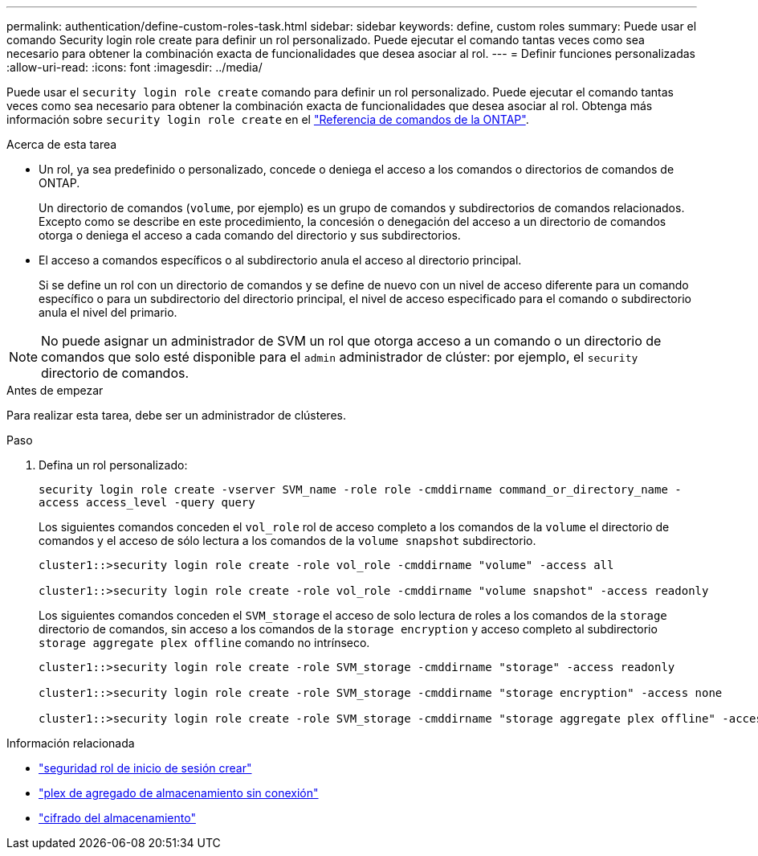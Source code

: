 ---
permalink: authentication/define-custom-roles-task.html 
sidebar: sidebar 
keywords: define, custom roles 
summary: Puede usar el comando Security login role create para definir un rol personalizado. Puede ejecutar el comando tantas veces como sea necesario para obtener la combinación exacta de funcionalidades que desea asociar al rol. 
---
= Definir funciones personalizadas
:allow-uri-read: 
:icons: font
:imagesdir: ../media/


[role="lead"]
Puede usar el `security login role create` comando para definir un rol personalizado. Puede ejecutar el comando tantas veces como sea necesario para obtener la combinación exacta de funcionalidades que desea asociar al rol. Obtenga más información sobre `security login role create` en el link:https://docs.netapp.com/us-en/ontap-cli/security-login-role-create.html["Referencia de comandos de la ONTAP"^].

.Acerca de esta tarea
* Un rol, ya sea predefinido o personalizado, concede o deniega el acceso a los comandos o directorios de comandos de ONTAP.
+
Un directorio de comandos (`volume`, por ejemplo) es un grupo de comandos y subdirectorios de comandos relacionados. Excepto como se describe en este procedimiento, la concesión o denegación del acceso a un directorio de comandos otorga o deniega el acceso a cada comando del directorio y sus subdirectorios.

* El acceso a comandos específicos o al subdirectorio anula el acceso al directorio principal.
+
Si se define un rol con un directorio de comandos y se define de nuevo con un nivel de acceso diferente para un comando específico o para un subdirectorio del directorio principal, el nivel de acceso especificado para el comando o subdirectorio anula el nivel del primario.




NOTE: No puede asignar un administrador de SVM un rol que otorga acceso a un comando o un directorio de comandos que solo esté disponible para el `admin` administrador de clúster: por ejemplo, el `security` directorio de comandos.

.Antes de empezar
Para realizar esta tarea, debe ser un administrador de clústeres.

.Paso
. Defina un rol personalizado:
+
`security login role create -vserver SVM_name -role role -cmddirname command_or_directory_name -access access_level -query query`

+
Los siguientes comandos conceden el `vol_role` rol de acceso completo a los comandos de la `volume` el directorio de comandos y el acceso de sólo lectura a los comandos de la `volume snapshot` subdirectorio.

+
[listing]
----
cluster1::>security login role create -role vol_role -cmddirname "volume" -access all

cluster1::>security login role create -role vol_role -cmddirname "volume snapshot" -access readonly
----
+
Los siguientes comandos conceden el `SVM_storage` el acceso de solo lectura de roles a los comandos de la `storage` directorio de comandos, sin acceso a los comandos de la `storage encryption` y acceso completo al subdirectorio `storage aggregate plex offline` comando no intrínseco.

+
[listing]
----
cluster1::>security login role create -role SVM_storage -cmddirname "storage" -access readonly

cluster1::>security login role create -role SVM_storage -cmddirname "storage encryption" -access none

cluster1::>security login role create -role SVM_storage -cmddirname "storage aggregate plex offline" -access all
----


.Información relacionada
* link:https://docs.netapp.com/us-en/ontap-cli/security-login-role-create.html["seguridad rol de inicio de sesión crear"^]
* link:https://docs.netapp.com/us-en/ontap-cli/storage-aggregate-plex-offline.html["plex de agregado de almacenamiento sin conexión"^]
* link:https://docs.netapp.com/us-en/ontap-cli/search.html?q=storage+encryption["cifrado del almacenamiento"^]

